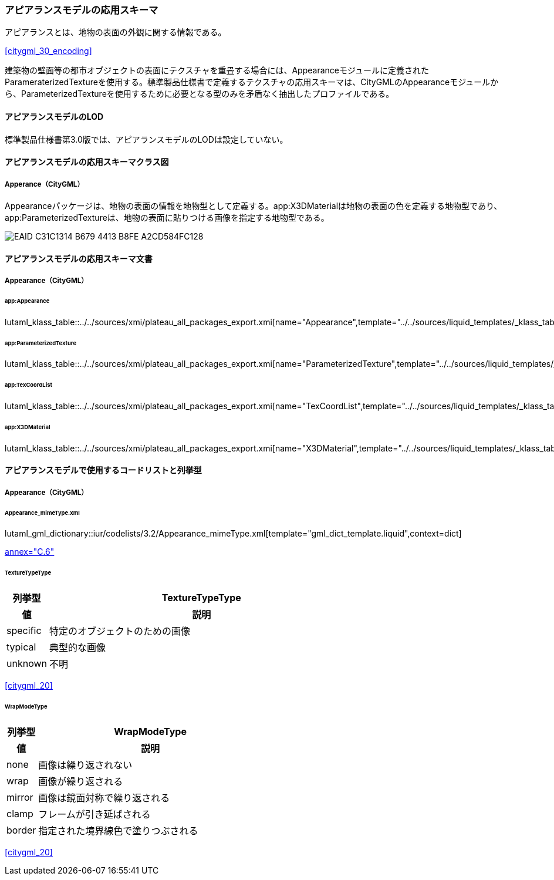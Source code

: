 [[toc4_22]]
=== アピアランスモデルの応用スキーマ

アピアランスとは、地物の表面の外観に関する情報である。 +
[.source]
<<citygml_30_encoding>>

建築物の壁面等の都市オブジェクトの表面にテクスチャを重畳する場合には、Appearanceモジュールに定義されたParameraterizedTextureを使用する。標準製品仕様書で定義するテクスチャの応用スキーマは、CityGMLのAppearanceモジュールから、ParameterizedTextureを使用するために必要となる型のみを矛盾なく抽出したプロファイルである。

[[toc4_22_01]]
==== アピアランスモデルのLOD

標準製品仕様書第3.0版では、アピアランスモデルのLODは設定していない。


[[toc4_22_02]]
==== アピアランスモデルの応用スキーマクラス図

[[toc4_22_02_01]]
===== Apperance（CityGML）

Appearanceパッケージは、地物の表面の情報を地物型として定義する。app:X3DMaterialは地物の表面の色を定義する地物型であり、app:ParameterizedTextureは、地物の表面に貼りつける画像を指定する地物型である。

image::images/EAID_C31C1314_B679_4413_B8FE_A2CD584FC128.png[]

// image::images/411.svg[]


[[toc4_22_03]]
==== アピアランスモデルの応用スキーマ文書

[[toc4_22_03_01]]
===== Appearance（CityGML）

====== app:Appearance

lutaml_klass_table::../../sources/xmi/plateau_all_packages_export.xmi[name="Appearance",template="../../sources/liquid_templates/_klass_table.liquid"]

====== app:ParameterizedTexture

lutaml_klass_table::../../sources/xmi/plateau_all_packages_export.xmi[name="ParameterizedTexture",template="../../sources/liquid_templates/_klass_table.liquid"]

====== app:TexCoordList

lutaml_klass_table::../../sources/xmi/plateau_all_packages_export.xmi[name="TexCoordList",template="../../sources/liquid_templates/_klass_table.liquid"]

====== app:X3DMaterial

lutaml_klass_table::../../sources/xmi/plateau_all_packages_export.xmi[name="X3DMaterial",template="../../sources/liquid_templates/_klass_table.liquid"]


[[toc4_22_04]]
==== アピアランスモデルで使用するコードリストと列挙型

[[toc4_22_04_01]]
===== Appearance（CityGML）

====== Appearance_mimeType.xml

lutaml_gml_dictionary::iur/codelists/3.2/Appearance_mimeType.xml[template="gml_dict_template.liquid",context=dict]

[.source]
<<citygml_20,annex="C.6">>

====== TextureTypeType

[cols="3a,22a"]
|===
| 列挙型 | TextureTypeType

h| 値 h| 説明
| specific | 特定のオブジェクトのための画像
| typical | 典型的な画像
| unknown | 不明

|===

[.source]
<<citygml_20>>

====== WrapModeType

[cols="3a,22a"]
|===
| 列挙型 | WrapModeType

h| 値 h| 説明
| none | 画像は繰り返されない
| wrap | 画像が繰り返される
| mirror | 画像は鏡面対称で繰り返される
| clamp | フレームが引き延ばされる
| border | 指定された境界線色で塗りつぶされる

|===

[.source]
<<citygml_20>>
